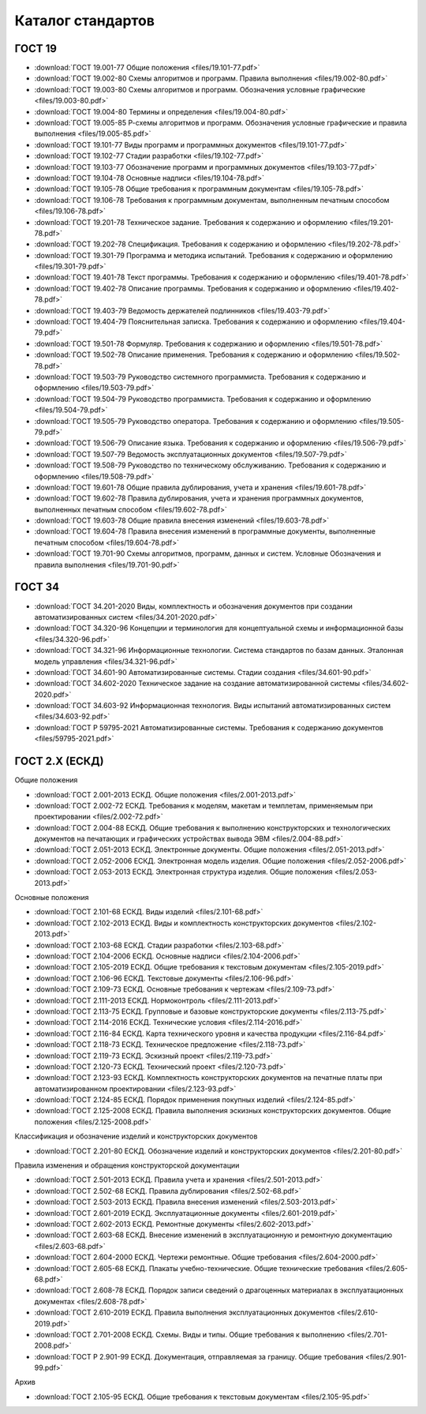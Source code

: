 Каталог стандартов
==================

ГОСТ 19
-------

- :download:`ГОСТ 19.001-77 Общие положения <files/19.101-77.pdf>`
- :download:`ГОСТ 19.002-80 Схемы алгоритмов и программ. Правила выполнения <files/19.002-80.pdf>`
- :download:`ГОСТ 19.003-80 Схемы алгоритмов и программ. Обозначения условные графические <files/19.003-80.pdf>`
- :download:`ГОСТ 19.004-80 Термины и определения <files/19.004-80.pdf>`
- :download:`ГОСТ 19.005-85 Р-схемы алгоритмов и программ. Обозначения условные графические и правила выполнения <files/19.005-85.pdf>`
- :download:`ГОСТ 19.101-77 Виды программ и программных документов <files/19.101-77.pdf>`
- :download:`ГОСТ 19.102-77 Стадии разработки <files/19.102-77.pdf>`
- :download:`ГОСТ 19.103-77 Обозначение программ и программных документов <files/19.103-77.pdf>`
- :download:`ГОСТ 19.104-78 Основные надписи <files/19.104-78.pdf>`
- :download:`ГОСТ 19.105-78 Общие требования к программным документам <files/19.105-78.pdf>`
- :download:`ГОСТ 19.106-78 Требования к программным документам, выполненным печатным способом <files/19.106-78.pdf>`
- :download:`ГОСТ 19.201-78 Техническое задание. Требования к содержанию и оформлению <files/19.201-78.pdf>`
- :download:`ГОСТ 19.202-78 Спецификация. Требования к содержанию и оформлению <files/19.202-78.pdf>`
- :download:`ГОСТ 19.301-79 Программа и методика испытаний. Требования к содержанию и оформлению <files/19.301-79.pdf>`
- :download:`ГОСТ 19.401-78 Текст программы. Требования к содержанию и оформлению <files/19.401-78.pdf>`
- :download:`ГОСТ 19.402-78 Описание программы. Требования к содержанию и оформлению <files/19.402-78.pdf>`
- :download:`ГОСТ 19.403-79 Ведомость держателей подлинников <files/19.403-79.pdf>`
- :download:`ГОСТ 19.404-79 Пояснительная записка. Требования к содержанию и оформлению <files/19.404-79.pdf>`
- :download:`ГОСТ 19.501-78 Формуляр. Требования к содержанию и оформлению <files/19.501-78.pdf>`
- :download:`ГОСТ 19.502-78 Описание применения. Требования к содержанию и оформлению <files/19.502-78.pdf>`
- :download:`ГОСТ 19.503-79 Руководство системного программиста. Требования к содержанию и оформлению <files/19.503-79.pdf>`
- :download:`ГОСТ 19.504-79 Руководство программиста. Требования к содержанию и оформлению <files/19.504-79.pdf>`
- :download:`ГОСТ 19.505-79 Руководство оператора. Требования к содержанию и оформлению <files/19.505-79.pdf>`
- :download:`ГОСТ 19.506-79 Описание языка. Требования к содержанию и оформлению <files/19.506-79.pdf>`
- :download:`ГОСТ 19.507-79 Ведомость эксплуатационных документов <files/19.507-79.pdf>`
- :download:`ГОСТ 19.508-79 Руководство по техническому обслуживанию. Требования к содержанию и оформлению <files/19.508-79.pdf>`
- :download:`ГОСТ 19.601-78 Общие правила дублирования, учета и хранения <files/19.601-78.pdf>`
- :download:`ГОСТ 19.602-78 Правила дублирования, учета и хранения программных документов, выполненных печатным способом <files/19.602-78.pdf>`
- :download:`ГОСТ 19.603-78 Общие правила внесения изменений <files/19.603-78.pdf>`
- :download:`ГОСТ 19.604-78 Правила внесения изменений в программные документы, выполненные печатным способом <files/19.604-78.pdf>`
- :download:`ГОСТ 19.701-90 Схемы алгоритмов, программ, данных и систем. Условные Обозначения и правила выполнения <files/19.701-90.pdf>`

ГОСТ 34
-------

- :download:`ГОСТ 34.201-2020 Виды, комплектность и обозначения документов при создании автоматизированных систем <files/34.201-2020.pdf>`
- :download:`ГОСТ 34.320-96 Концепции и терминология для концептуальной схемы и информационной базы <files/34.320-96.pdf>`
- :download:`ГОСТ 34.321-96 Информационные технологии. Система стандартов по базам данных. Эталонная модель управления <files/34.321-96.pdf>`
- :download:`ГОСТ 34.601-90 Автоматизированные системы. Стадии создания <files/34.601-90.pdf>`
- :download:`ГОСТ 34.602-2020 Техническое задание на создание автоматизированной системы <files/34.602-2020.pdf>`
- :download:`ГОСТ 34.603-92 Информационная технология. Виды испытаний автоматизированных систем <files/34.603-92.pdf>`
- :download:`ГОСТ Р 59795-2021 Автоматизированные системы. Требования к содержанию документов <files/59795-2021.pdf>`

ГОСТ 2.Х (ЕСКД)
---------------

Общие положения

- :download:`ГОСТ 2.001-2013 ЕСКД. Общие положения <files/2.001-2013.pdf>`
- :download:`ГОСТ 2.002-72 ЕСКД. Требования к моделям, макетам и темплетам, применяемым при проектировании <files/2.002-72.pdf>`
- :download:`ГОСТ 2.004-88 ЕСКД. Общие требования к выполнению конструкторских и технологических документов на печатающих и графических устройствах вывода ЭВМ <files/2.004-88.pdf>`
- :download:`ГОСТ 2.051-2013 ЕСКД. Электронные документы. Общие положения <files/2.051-2013.pdf>`
- :download:`ГОСТ 2.052-2006 ЕСКД. Электронная модель изделия. Общие положения <files/2.052-2006.pdf>`
- :download:`ГОСТ 2.053-2013 ЕСКД. Электронная структура изделия. Общие положения <files/2.053-2013.pdf>`

Основные положения

- :download:`ГОСТ 2.101-68 ЕСКД. Виды изделий <files/2.101-68.pdf>`
- :download:`ГОСТ 2.102-2013 ЕСКД. Виды и комплектность конструкторских документов <files/2.102-2013.pdf>`
- :download:`ГОСТ 2.103-68 ЕСКД. Стадии разработки <files/2.103-68.pdf>`
- :download:`ГОСТ 2.104-2006 ЕСКД. Основные надписи <files/2.104-2006.pdf>`
- :download:`ГОСТ 2.105-2019 ЕСКД. Общие требования к текстовым документам <files/2.105-2019.pdf>`
- :download:`ГОСТ 2.106-96 ЕСКД. Текстовые документы <files/2.106-96.pdf>`
- :download:`ГОСТ 2.109-73 ЕСКД. Основные требования к чертежам <files/2.109-73.pdf>`
- :download:`ГОСТ 2.111-2013 ЕСКД. Нормоконтроль <files/2.111-2013.pdf>`
- :download:`ГОСТ 2.113-75 ЕСКД. Групповые и базовые конструкторские документы <files/2.113-75.pdf>`
- :download:`ГОСТ 2.114-2016 ЕСКД. Технические условия <files/2.114-2016.pdf>`
- :download:`ГОСТ 2.116-84 ЕСКД. Карта технического уровня и качества продукции <files/2.116-84.pdf>`
- :download:`ГОСТ 2.118-73 ЕСКД. Техническое предложение <files/2.118-73.pdf>`
- :download:`ГОСТ 2.119-73 ЕСКД. Эскизный проект <files/2.119-73.pdf>`
- :download:`ГОСТ 2.120-73 ЕСКД. Технический проект <files/2.120-73.pdf>`
- :download:`ГОСТ 2.123-93 ЕСКД. Комплектность конструкторских документов на печатные платы при автоматизированном проектировании <files/2.123-93.pdf>`
- :download:`ГОСТ 2.124-85 ЕСКД. Порядок применения покупных изделий <files/2.124-85.pdf>`
- :download:`ГОСТ 2.125-2008 ЕСКД. Правила выполнения эскизных конструкторских документов. Общие положения <files/2.125-2008.pdf>`

Классификация и обозначение изделий и конструкторских документов

- :download:`ГОСТ 2.201-80 ЕСКД. Обозначение изделий и конструкторских документов <files/2.201-80.pdf>`

Правила изменения и обращения конструкторской документации

- :download:`ГОСТ 2.501-2013 ЕСКД. Правила учета и хранения <files/2.501-2013.pdf>`
- :download:`ГОСТ 2.502-68 ЕСКД. Правила дублирования <files/2.502-68.pdf>`
- :download:`ГОСТ 2.503-2013 ЕСКД. Правила внесения изменений <files/2.503-2013.pdf>`
- :download:`ГОСТ 2.601-2019 ЕСКД. Эксплуатационные документы <files/2.601-2019.pdf>`
- :download:`ГОСТ 2.602-2013 ЕСКД. Ремонтные документы <files/2.602-2013.pdf>`
- :download:`ГОСТ 2.603-68 ЕСКД. Внесение изменений в эксплуатационную и ремонтную документацию <files/2.603-68.pdf>`
- :download:`ГОСТ 2.604-2000 ЕСКД. Чертежи ремонтные. Общие требования <files/2.604-2000.pdf>`
- :download:`ГОСТ 2.605-68 ЕСКД. Плакаты учебно-технические. Общие технические требования <files/2.605-68.pdf>`
- :download:`ГОСТ 2.608-78 ЕСКД. Порядок записи сведений о драгоценных материалах в эксплуатационных документах <files/2.608-78.pdf>`
- :download:`ГОСТ 2.610-2019 ЕСКД. Правила выполнения эксплуатационных документов <files/2.610-2019.pdf>`
- :download:`ГОСТ 2.701-2008 ЕСКД. Схемы. Виды и типы. Общие требования к выполнению <files/2.701-2008.pdf>`
- :download:`ГОСТ Р 2.901-99 ЕСКД. Документация, отправляемая за границу. Общие требования <files/2.901-99.pdf>`

Архив

- :download:`ГОСТ 2.105-95 ЕСКД. Общие требования к текстовым документам <files/2.105-95.pdf>`
